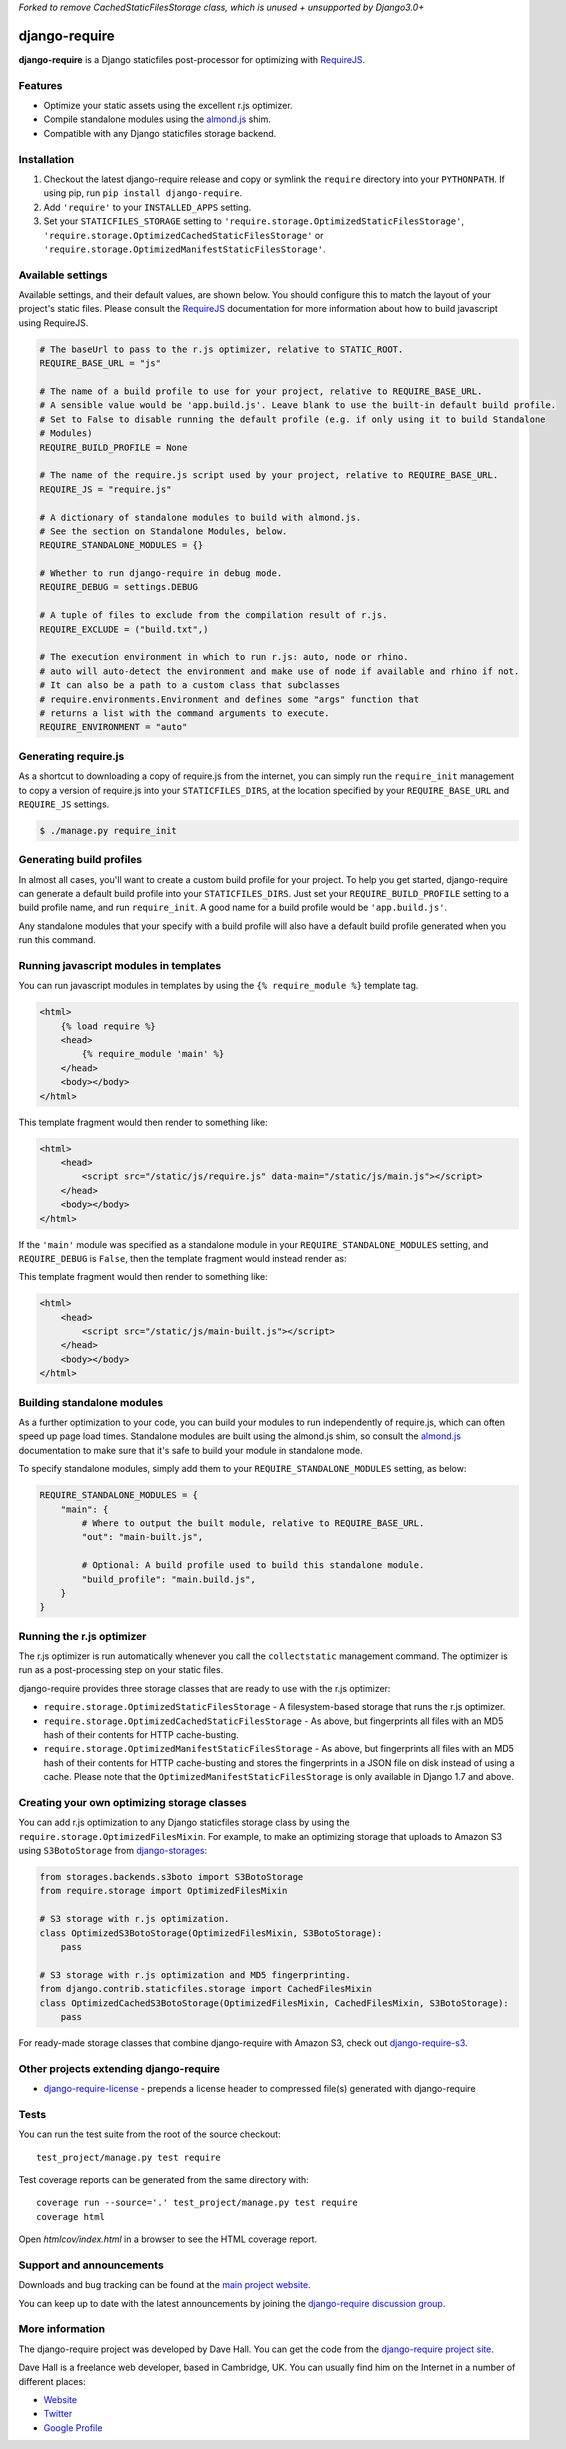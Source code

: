 *Forked to remove CachedStaticFilesStorage class, which is unused + unsupported by Django3.0+*

django-require
==============

**django-require** is a Django staticfiles post-processor for optimizing
with `RequireJS <http://requirejs.org/>`_.

Features
--------

-  Optimize your static assets using the excellent r.js optimizer.
-  Compile standalone modules using the
   `almond.js <https://github.com/requirejs/almond>`_ shim.
-  Compatible with any Django staticfiles storage backend.

Installation
------------

1. Checkout the latest django-require release and copy or symlink the
   ``require`` directory into your ``PYTHONPATH``.  If using pip, run
   ``pip install django-require``.
2. Add ``'require'`` to your ``INSTALLED_APPS`` setting.
3. Set your ``STATICFILES_STORAGE`` setting to
   ``'require.storage.OptimizedStaticFilesStorage'``,
   ``'require.storage.OptimizedCachedStaticFilesStorage'`` or
   ``'require.storage.OptimizedManifestStaticFilesStorage'``.

Available settings
------------------

Available settings, and their default values, are shown below. You
should configure this to match the layout of your project's static
files. Please consult the `RequireJS <http://requirejs.org/>`_
documentation for more information about how to build javascript using
RequireJS.

.. code:: python

    # The baseUrl to pass to the r.js optimizer, relative to STATIC_ROOT.
    REQUIRE_BASE_URL = "js"

    # The name of a build profile to use for your project, relative to REQUIRE_BASE_URL.
    # A sensible value would be 'app.build.js'. Leave blank to use the built-in default build profile.
    # Set to False to disable running the default profile (e.g. if only using it to build Standalone
    # Modules)
    REQUIRE_BUILD_PROFILE = None

    # The name of the require.js script used by your project, relative to REQUIRE_BASE_URL.
    REQUIRE_JS = "require.js"

    # A dictionary of standalone modules to build with almond.js.
    # See the section on Standalone Modules, below.
    REQUIRE_STANDALONE_MODULES = {}

    # Whether to run django-require in debug mode.
    REQUIRE_DEBUG = settings.DEBUG

    # A tuple of files to exclude from the compilation result of r.js.
    REQUIRE_EXCLUDE = ("build.txt",)

    # The execution environment in which to run r.js: auto, node or rhino.
    # auto will auto-detect the environment and make use of node if available and rhino if not.
    # It can also be a path to a custom class that subclasses
    # require.environments.Environment and defines some "args" function that
    # returns a list with the command arguments to execute.
    REQUIRE_ENVIRONMENT = "auto"

Generating require.js
---------------------

As a shortcut to downloading a copy of require.js from the internet, you
can simply run the ``require_init`` management to copy a version of
require.js into your ``STATICFILES_DIRS``, at the location specified by
your ``REQUIRE_BASE_URL`` and ``REQUIRE_JS`` settings.

.. code:: bash

    $ ./manage.py require_init

Generating build profiles
-------------------------

In almost all cases, you'll want to create a custom build profile for
your project. To help you get started, django-require can generate a
default build profile into your ``STATICFILES_DIRS``. Just set your
``REQUIRE_BUILD_PROFILE`` setting to a build profile name, and run
``require_init``. A good name for a build profile would be
``'app.build.js'``.

Any standalone modules that your specify with a build profile will also
have a default build profile generated when you run this command.

Running javascript modules in templates
---------------------------------------

You can run javascript modules in templates by using the
``{% require_module %}`` template tag.

.. code:: html

    <html>
        {% load require %}
        <head>
            {% require_module 'main' %}
        </head>
        <body></body>
    </html>

This template fragment would then render to something like:

.. code:: html

    <html>
        <head>
            <script src="/static/js/require.js" data-main="/static/js/main.js"></script>
        </head>
        <body></body>
    </html>

If the ``'main'`` module was specified as a standalone module in your
``REQUIRE_STANDALONE_MODULES`` setting, and ``REQUIRE_DEBUG`` is
``False``, then the template fragment would instead render as:

This template fragment would then render to something like:

.. code:: html

    <html>
        <head>
            <script src="/static/js/main-built.js"></script>
        </head>
        <body></body>
    </html>

Building standalone modules
---------------------------

As a further optimization to your code, you can build your modules to
run independently of require.js, which can often speed up page load
times. Standalone modules are built using the almond.js shim, so consult
the `almond.js <https://github.com/requirejs/almond>`_ documentation to
make sure that it's safe to build your module in standalone mode.

To specify standalone modules, simply add them to your
``REQUIRE_STANDALONE_MODULES`` setting, as below:

.. code:: python

    REQUIRE_STANDALONE_MODULES = {
        "main": {
            # Where to output the built module, relative to REQUIRE_BASE_URL.
            "out": "main-built.js",

            # Optional: A build profile used to build this standalone module.
            "build_profile": "main.build.js",
        }
    }

Running the r.js optimizer
--------------------------

The r.js optimizer is run automatically whenever you call the
``collectstatic`` management command. The optimizer is run as a
post-processing step on your static files.

django-require provides three storage classes that are ready to use with
the r.js optimizer:

-  ``require.storage.OptimizedStaticFilesStorage`` - A filesystem-based
   storage that runs the r.js optimizer.
-  ``require.storage.OptimizedCachedStaticFilesStorage`` - As above, but
   fingerprints all files with an MD5 hash of their contents for HTTP
   cache-busting.
-  ``require.storage.OptimizedManifestStaticFilesStorage`` - As above, but
   fingerprints all files with an MD5 hash of their contents for HTTP
   cache-busting and stores the fingerprints in a JSON file on disk instead
   of using a cache. Please note that the
   ``OptimizedManifestStaticFilesStorage`` is only available in Django 1.7 and
   above.

Creating your own optimizing storage classes
--------------------------------------------

You can add r.js optimization to any Django staticfiles storage class by
using the ``require.storage.OptimizedFilesMixin``. For example, to make
an optimizing storage that uploads to Amazon S3 using ``S3BotoStorage``
from
`django-storages <http://django-storages.readthedocs.org/en/latest/>`_:

.. code:: python

    from storages.backends.s3boto import S3BotoStorage
    from require.storage import OptimizedFilesMixin

    # S3 storage with r.js optimization.
    class OptimizedS3BotoStorage(OptimizedFilesMixin, S3BotoStorage):
        pass

    # S3 storage with r.js optimization and MD5 fingerprinting.
    from django.contrib.staticfiles.storage import CachedFilesMixin
    class OptimizedCachedS3BotoStorage(OptimizedFilesMixin, CachedFilesMixin, S3BotoStorage):
        pass

For ready-made storage classes that combine django-require with Amazon S3, check out
`django-require-s3 <https://github.com/etianen/django-require-s3>`_.

Other projects extending django-require
---------------------------------------

- `django-require-license <https://github.com/collab-project/django-require-license>`_ - prepends a license header to compressed file(s) generated with django-require

Tests
-----

You can run the test suite from the root of the source checkout::

    test_project/manage.py test require

Test coverage reports can be generated from the same directory with::

    coverage run --source='.' test_project/manage.py test require
    coverage html

Open `htmlcov/index.html` in a browser to see the HTML coverage report.

Support and announcements
-------------------------

Downloads and bug tracking can be found at the `main project
website <http://github.com/etianen/django-require>`_.

You can keep up to date with the latest announcements by joining the
`django-require discussion
group <http://groups.google.com/group/django-require>`_.

More information
----------------

The django-require project was developed by Dave Hall. You can get the
code from the `django-require project
site <http://github.com/etianen/django-require>`_.

Dave Hall is a freelance web developer, based in Cambridge, UK. You can
usually find him on the Internet in a number of different places:

-  `Website <http://www.etianen.com/>`_
-  `Twitter <http://twitter.com/etianen>`_
-  `Google Profile <http://www.google.com/profiles/david.etianen>`_

